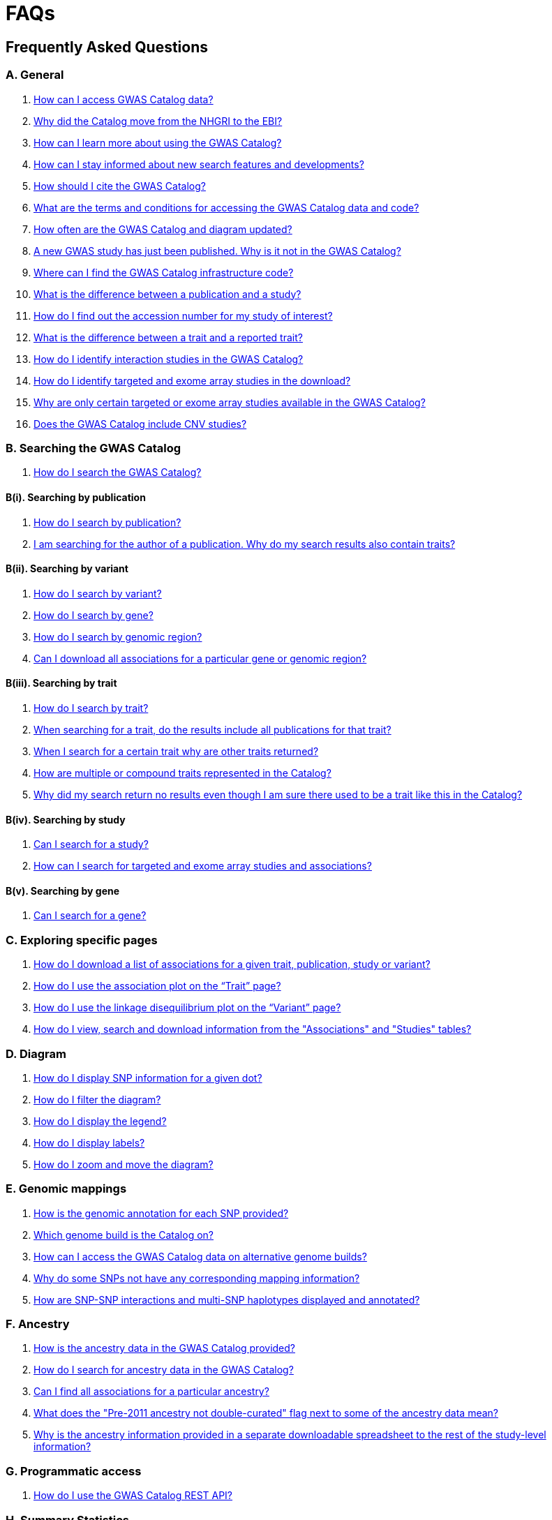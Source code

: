 = FAQs 

== Frequently Asked Questions

=== A. General

1. <<faq-A1, How can I access GWAS Catalog data?>>

2. <<faq-A2, Why did the Catalog move from the NHGRI to the EBI?>>

3. <<faq-A3, How can I learn more about using the GWAS Catalog?>>

4. <<faq-A4, How can I stay informed about new search features and developments?>>

5. <<faq-A5, How should I cite the GWAS Catalog?>>

6. <<faq-A6, What are the terms and conditions for accessing the GWAS Catalog data and code?>>

7. <<faq-A7, How often are the GWAS Catalog and diagram updated?>>

8. <<faq-A8, A new GWAS study has just been published. Why is it not in the GWAS Catalog?>>

9. <<faq-A9, Where can I find the GWAS Catalog infrastructure code?>>

10. <<faq-A10, What is the difference between a publication and a study?>>

11. <<faq-A11, How do I find out the accession number for my study of interest?>>

12. <<faq-A12, What is the difference between a trait and a reported trait?>>

13. <<faq-A13, How do I identify interaction studies in the GWAS Catalog?>>

14. <<faq-A14, How do I identify targeted and exome array studies in the download?>>

15. <<faq-A15, Why are only certain targeted or exome array studies available in the GWAS Catalog?>>

16. <<faq-A16, Does the GWAS Catalog include CNV studies?>>

=== B. Searching the GWAS Catalog

1. <<faq-B1, How do I search the GWAS Catalog?>>

==== B(i). Searching by publication

1. <<faq-B2, How do I search by publication?>>

2. <<faq-B3, I am searching for the author of a publication. Why do my search results also contain traits?>>

==== B(ii). Searching by variant

1. <<faq-B4, How do I search by variant?>>

2. <<faq-B5, How do I search by gene?>>

3. <<faq-B6, How do I search by genomic region?>>

4. <<faq-B7, Can I download all associations for a particular gene or genomic region?>>

==== B(iii). Searching by trait

1. <<faq-B8, How do I search by trait?>>

2. <<faq-B9, When searching for a trait, do the results include all publications for that trait?>>

3. <<faq-B10, When I search for a certain trait why are other traits returned?>>

4. <<faq-B11, How are multiple or compound traits represented in the Catalog?>>

5. <<faq-B12, Why did my search return no results even though I am sure there used to be a trait like this in the Catalog?>>

==== B(iv). Searching by study

1. <<faq-B13, Can I search for a study?>>

2. <<faq-B14, How can I search for targeted and exome array studies and associations?>>

==== B(v). Searching by gene

1. <<faq-B15, Can I search for a gene?>>

=== C. Exploring specific pages

1. <<faq-C1, How do I download a list of associations for a given trait, publication, study or variant?>>

2. <<faq-C2, How do I use the association plot on the “Trait” page?>>

3. <<faq-C3, How do I use the linkage disequilibrium plot on the “Variant” page?>>

4. <<faq-C4, How do I view, search and download information from the "Associations" and "Studies" tables?>>

=== D. Diagram

1. <<faq-D1, How do I display SNP information for a given dot?>>

2. <<faq-D2, How do I filter the diagram?>>

3. <<faq-D3, How do I display the legend?>>

4. <<faq-D4, How do I display labels?>>

5. <<faq-D5, How do I zoom and move the diagram?>>

=== E. Genomic mappings

1. <<faq-E1, How is the genomic annotation for each SNP provided?>>

2. <<faq-E2, Which genome build is the Catalog on?>>

3. <<faq-E3, How can I access the GWAS Catalog data on alternative genome builds?>>

4. <<faq-E4, Why do some SNPs not have any corresponding mapping information?>>

5. <<faq-E5, How are SNP-SNP interactions and multi-SNP haplotypes displayed and annotated?>>

=== F. Ancestry

1. <<faq-F1, How is the ancestry data in the GWAS Catalog provided?>>

2. <<faq-F2, How do I search for ancestry data in the GWAS Catalog?>>

3. <<faq-F3, Can I find all associations for a particular ancestry?>>

4. <<faq-F4, What does the "Pre-2011 ancestry not double-curated" flag next to some of the ancestry data mean?>>

5. <<faq-F5, Why is the ancestry information provided in a separate downloadable spreadsheet to the rest of the study-level information?>>

=== G. Programmatic access

1. <<faq-G1, How do I use the GWAS Catalog REST API?>>

=== H. Summary Statistics

1. <<faq-H1,What are summary statistics?>>

2. <<faq-H2,How do I find out which publications have full summary statistics available?>>

3. <<faq-H3,I am an author and would like to deposit my summary statistics in the GWAS Catalog, how do I go about this?>>

4. <<faq-H4,How do I access summary statistics?>>

5. <<faq-H5,What are harmonised summary statistics?>>


'''
== A. General

==== [[faq-A1]]1. How can I access GWAS Catalog data?

In autumn 2018, we updated the GWAS Catalog search interface. Previously all Catalog data was displayed on a single page, with tables for “Studies”, “Associations” and “Catalog traits”. We have now created separate pages for each *publication*, *study*, *trait* and *variant* in the Catalog so that each of these can be explored individually. To get started, search for any text you wish in the search bar, then select a specific page for more information. See <<B,Searching in the GWAS Catalog below>> for further tips on how to find specific types of information, or see the https://youtu.be/4FplAQzRfh8[introductory video].

GWAS Catalog data can be downloaded in spreadsheet form. To download full association and study data, see our link:file-downloads[file downloads] page. You can also download specific association data sets from each “Publication”, “Study”, “Trait” and “Variant” page using the “Download Catalog data” button.

The GWAS Catalog <<D,diagram>> presents a graphical view of the GWAS Catalog data.

We also provide REST API access to the GWAS Catalog data. See <<G,Programmatic access below>> for more information.

From 2017, the GWAS Catalog started hosting summary statistics files in addition to curated associations. See <<H,Summary statistics below>> for more information.

==== [[faq-A2]]2. Why did the Catalog move from the NHGRI to the EBI?

From September 2010 to the present, delivery and development of the Catalog has been a collaborative project between EMBL-EBI and NHGRI. In March 2015 the Catalog infrastructure moved to EMBL-EBI to enable delivery of an improved user interface, including ontology driven Catalog searching, and new curatorial infrastructure, supporting improved QC processes. Content available from the http://www.genome.gov/gwastudies/[NHGRI site] was last updated 20 February 2015 and is now frozen. Updated content is available from http://www.ebi.ac.uk/gwas/[here]. The latest updated download file is now available from link:file-downloads[here].

==== [[faq-A3]]3. How can I learn more about using the GWAS Catalog?

Have a look at our link:related-resources[Related Resources] page for training materials, or see the <<B,FAQ sections below>> for some hints and tips. You can also read a description of our link:methods[curation methodology], and find a link:related-resources[list of publications by the GWAS Catalog].

==== [[faq-A4]]4. How can I stay informed about new search features and developments?

You can subscribe to our announcement list by sending an e-mail to gwas-announce-join@ebi.ac.uk with subject heading "subscribe". Traffic on this list will be limited to important announcements only so you don't need to worry about getting bombarded with loads of emails. For queries and user discussion, we have separate mailing lists, gwas-info@ebi.ac.uk to contact the Catalog team and gwas-users@ebi.ac.uk for user discussion (subscribe by emailing gwas-users-join@ebi.ac.uk with subject heading "subscribe"). You can also follow us on Twitter https://twitter.com/GWASCatalog[@GWASCatalog].

==== [[faq-A5]]5. How should I cite the GWAS Catalog?

Please see the link:about[About] page for citation guidance.

==== [[faq-A6]]6. What are the terms and conditions for accessing the GWAS Catalog data and code?

The GWAS Catalog data can be used under the standard terms of use for EBI services which can be found at http://www.ebi.ac.uk/about/terms-of-use. Our code is available under the http://www.apache.org/licenses/LICENSE-2.0[Apache version 2.0 license]

==== [[faq-A7]]7. How often are the GWAS Catalog and diagram updated?

New data is added to the GWAS Catalog and diagram on a weekly basis, with new data generally going public every Tuesday. Data releases include all downloadable spreadsheets.

==== [[faq-A8]]8. A new GWAS paper has just been published. Why is it not in the GWAS Catalog?

Due to the considerable manual curation effort that goes into each publication in the GWAS Catalog, it takes a while for publications to be included in the Catalog after they have been first indexed in PubMed. As the complexity of GWAS publication in terms of study design and statistical analysis of results continues to increase, so does the curation effort required to extract the correct information in line with our extraction guidelines. The GWAS Catalog curation team work as fast as they can to process studies while maintaining the high standard of accuracy our users expect of the Catalog. We are in the process of trialling various approaches to speed up the curation process.

==== [[faq-A9]]9. Where can I find the GWAS Catalog infrastructure code?

All our code is freely available from https://github.com/EBISPOT/goci[our Github repository].

==== [[faq-A10]]10. What is the difference between a publication and a study?

A *publication* refers to an article published in a scientific journal. We use each publication’s unique PubMed ID to keep track of it in the GWAS Catalog. Some publications contain multiple genome-wide association studies with distinct traits, sample cohorts or other unique characteristics. Each of these separate analyses is stored as a *study* in the Catalog and is given a stable accession number beginning with “GCST”. You can read more about how we curate publications containing multiple analyses in our link:methods/curation[Curation methods] section.

==== [[faq-A11]]11. How do I find out the accession number for my study of interest?

Each separate study in the GWAS Catalog has an accession number beginning with “GCST”. Study accessions are visible at the top of each “Study” page and in the “Studies” and “Associations” data tables on other pages.  Accession numbers are included in the v1.0.1 spreadsheets for associations and studies as well the ancestry spreadsheets. Accession numbers are not provided in the v1.0 spreadsheets as these are legacy formats provided only to support backwards compatibility with the old NHGRI spreadsheet.

==== [[faq-A12]]12. What is the difference between a trait and a reported trait?

We assign each study in the Catalog one or more standardised *trait* terms from the http://www.ebi.ac.uk/efo[Experimental Factor Ontology] to represent the disease, phenotype, measurement or drug response under investigation. For more information about how ontologies are used in the Catalog, see our link:ontology[ontology] page. Each trait has its own page in the Catalog, where you can see all of the relevant studies, and any variants associated with the trait.

In addition, each study has a *reported trait*, based on the authors’ description of the phenotype analysed. The reported trait takes the study design into account and is useful for understanding the specific details of the phenotype, especially in complex studies that include background traits, SNP-by-environment interactions etc.

==== [[faq-A13]]13. How do I identify interaction studies in the GWAS Catalog?

The GWAS Catalog contains SNP-by-SNP and SNP-by-environment interaction studies as long as the SNPs analysed meet our link:methods/criteria[criteria] of being genome-wide. For both types of study, the term “interaction” is included in the reported trait.

For SNP-by-SNP interaction studies the term “SNP x SNP interaction” is added in parenthesis. For SNP-by-environment interaction studies, the environmental component is included in the reported trait. Since July 2018, we have added information to distinguish between the different statistical tests for SNP-by-environment interactions: the 2-degree of freedom test of both the main effect and the interaction term versus the 1-degree of freed test of just the interaction term. For these recent studies, the reported trait is represented as e.g. “Lung cancer x smoking interaction (1df test)”. Earlier studies do not include the type of test e.g. “Lung cancer (smoking interaction)”.

To identify interaction studies, go to the “Trait” page for either the main phenotype or an interaction term, e.g. “diastolic blood pressure”. You can then use the search box in the “Associations” or “Studies” tables to search for “interaction”.  

You can also search for “interaction” in the download spreadsheet.

==== [[faq-A14]]14. How do I identify targeted and exome array studies in the GWAS Catalog??

Targeted/exome array studies included in the Catalog are indicated by a small “target” icon. This icon appears in the search results next to any publication that includes a targeted array study. It is also displayed in the “Studies” table (on the “Publication”, “Trait” or “Variant” page), in the “Study accession” column.  

Targeted/exome array studies are identifiable in the download file from the presence of an extra column displaying the field “Genotyping technology (additional array information)”, as described in https://www.ebi.ac.uk/gwas/docs/file-downloads[our download section].

==== [[faq-A15]]15. Why are only certain targeted or exome array studies available in the GWAS Catalog?

We are working on expanding the scope of the GWAS Catalog to include large-scale targeted/non-genome-wide arrays, including the Metabochip, Immunochip and Exome array. Feedback from our users has indicated a high demand for studies of this type to be included in the Catalog. This is currently in a pilot phase where prioritisation of targeted and exome array studies for inclusion in the Catalog is by 1) relevance of the trait analysed 2) user request. 

==== [[faq-A16]]16. Does the GWAS Catalog include CNV studies?

Studies looking at copy number variations (CNV) are not part of the remit of the GWAS Catalog. Historically, a couple of CNV studies had been included in the Catalog but these have now been removed. As the Catalog no longer contains any CNV studies, the decision was made to also eliminate the CNV flag from the search results for studies. The corresponding column is still available in the downloadable full Catalog spreadsheet to preserve backwards compatibility with previous spreadsheet versions.


== [[B]]B. Searching the GWAS Catalog

==== [[faq-B1]]1. How do I search the GWAS Catalog?

Type your query, e.g. “breast carcinoma”, into the search box and hit return or click the search icon. You can type any text you wish into the search bar. The search then returns any *publications* (marked with the letter P), *variants* (V) or *traits* (T) in the Catalog that contain an exact string match within a number of data fields. You can use the “Refine search results” box on the left to show only publications, variants or traits. See B(i-iv) below for more details on how to search for each specific document type.

=== B(i). Searching by publication

==== [[faq-B2]]1. How do I search by publication?

You can find a publication by searching for the PubMed ID, any author or any word within the publication title. Note that all authors associated with a publication are included in our database, so searching for an author name will return all publications featuring that author, not only first author publications. This means that an author name can return a very large number of results. If you are looking for a specific publication we recommend searching by PubMed ID. 

==== [[faq-B3]]2. I am searching for the author of a publication. Why do my search results also contain traits?

The search returns all publications, traits and variants that contain a match for the text string entered across all fields, so if your search term is for example "Parkinson", you will find publications with an author named Parkinson as well as publications with “Parkinson” in the title and traits related to Parkinson’s disease. If you are looking for a specific publication we recommend searching by PubMed ID.

=== B(ii). Searching by variant

==== [[faq-B4]]1. How do I search by variant?

You can find a variant (or single nucleotide polymorphism, SNP) by searching for an rsID, a genomic region or a gene mapped to that variant. As mapped genes and genomic regions can return a large number of results, we recommend searching by rsID if you are looking for a specific variant. 

==== [[faq-B5]]2. How do I search by gene?

Searching for a gene name currently returns a list of variants that have been mapped to that gene. You can then select a specific variant for more information, including association data. See <<E, Genomic mappings below>> for details of how we map variants to genes.

Note that searching for a gene may also return publications with the gene name in the title.

==== [[faq-B6]]3. How do I search by genomic region?

You can search by genomic region using the format chromNumber:bpLocation-bpLocation, for example 6:16000000-25000000. You can also search using cytogenetic nomenclature, for example 2q37.1. These searches will return a list of variants.

==== [[faq-B7]]4. Can I download all associations for a particular gene or genomic region?

The GWAS Catalog website does not currently have a way to download all associations for a particular gene or genomic region. We are currently working to improve this functionality. For now, we recommend using our link:api[REST API] to return associations for a specific gene or genomic region.

=== B(iii). Searching by trait

==== [[faq-B8]]1. How do I search by trait?

To find a trait, type the name of any disease, phenotype, measurement or drug response. The search will return traits matching your search term, synonyms of traits matching your search term and child traits of both of these e.g. a search for “cancer” would also return all cancer subtypes. Note that it will also return publications where the title includes your search term.

If you can’t find your trait of interest, it may be that it is included in the GWAS Catalog under a different name. For example, searching for “general cognitive ability” will return the synonym “intelligence”, which is how that trait is stored in the GWAS Catalog. Note that the search bar offers suggestions as you type, including possible synonyms for your trait of interest.

==== [[faq-B9]]2. When searching for a trait, do the results include all publications for that trait?

A publication is only returned if the publication title, authors or PubMed ID contain your search term. If you want to find all of the studies on a particular trait, first go to the “Trait” page and then look at the “Studies” table.

==== [[faq-B10]]3. When I search for a certain trait why are other traits returned?

Sometimes it may not be immediately obvious why your search has returned a particular trait. 

In addition to exact string matches and synonyms for your search term, the search results may also include more specific child terms of a trait that matches your search. This can be useful, for example, if you want to look for subtypes of a particular disease, e.g. searching for “thyroid disease” returns the traits “Hashimoto’s thyroiditis” and “Graves disease”, both types of thyroid disease. Hierarchical relationships between traits are based on the Experimental Factor Ontology (EFO). For more information about how ontologies are used in the Catalog, see our link:ontology[ontology] page.

The search results may also contain traits that have been studied together with your trait of interest in some way, for example in a GWAS for multiple traits or for a compound trait. For example, searching for “asthma” also returns the trait “response to bronchodilator”. This is because the GWAS Catalog includes a study on response to bronchodilator in a sample of people who all have asthma. See <<faq-B11, FAQ B(iii)-4>> to find out how more complicated phenotypes are represented in the Catalog.

You may also find a publication in the search results, if the publication title contains your trait of interest.

==== [[faq-B11]]4. How are multiple or compound traits represented in the Catalog?

Some studies are mapped to more than one trait, usually because those studies involve a more complex definition of the phenotype under investigation. Currently, the best way to understand the relationship between multiple traits in the same study is to look at the *reported trait*, which is based on the phenotype description used in the original paper. 

Where a study includes cases and controls all sharing a background trait, this is indicated by the use of the word “in” in the reported trait. For example, if drug responders with bipolar disorder were compared to drug non-responders with bipolar disorder, the reported trait would be "drug response in bipolar disorder”. The study would be mapped to two traits from the ontology: “drug response” and “bipolar disorder”.

Where a study has combined groups of individuals with different traits in the same analysis, this is indicated by the use of the word “or” in the reported trait. For example, if individuals with bipolar disorder and individuals with schizophrenia were compared to controls in the same analysis, the reported trait would be "bipolar disorder or schizophrenia”. The study would be mapped to two traits from the ontology: “bipolar disorder” and “schizophrenia”.

Where a study includes individuals each having multiple traits, this is indicated by the word “and” in the reported trait. For example, if individuals diagnosed with bipolar disorder who show binge-eating behaviour were compared to controls, the reported trait would be “bipolar disorder and binge eating”. The study would be mapped to two traits from the ontology: “bipolar disorder” and “binge eating”.

==== [[faq-B12]]5. Why did my search return no results even though I am sure there used to be a trait like this in the Catalog?

Our search functionality searches for exact text string matches, so if you accidentally type "beast cancer" instead of "breast cancer", you will not get any results. Equally, "metabolic disorder" won't return any results while "metabolic disease" will return a lot. The search bar provides an autocomplete function that will suggest possible search terms as you type. Alternatively, try varying your search term or searching for your term in http://www.ebi.ac.uk/efo[EFO] to get an idea of what other terms might be available.

=== B(iv). Searching by study

==== [[faq-B13]]6. Can I search for a study?

Individual studies within a particular publication are not currently displayed in the search results. To find a study, search for a publication, trait or variant and then go to the “Studies” table to click through to the linked studies.

If you already know the accession number of a particular study (beginning with “GCST”), you can search for this on the homepage to return the publication containing that study.

==== [[faq-B14]]7. How can I search for targeted and exome array studies and associations?

You can enter the genotyping technology of your interest in the search bar, e.g. “targeted genotyping array”, “exome genotyping array”. This will return any publication that uses that specific genotyping technology.

==== [[faq-B15]]8. Can I search for a gene?

You can search for a gene in the main search bar eg. STAT4. This will return a list of all the variants annotated with that gene, as well as any publications with the gene name in the title. 

Clicking any of the variants with take you to the variant page and allow you to browse a limited region surrounding any given SNP using the LD plot. However, for a wider region this may be time consuming since each page needs to be accessed variant-by-variant. At the moment, it is not possible to download all associations with a gene from a single place.

We are in the process of developing a new gene page summarising all associations mapped to a specific gene. 

As an interim measure, we have made available our old search interface in the https://www.ebi.ac.uk/gwas/labs/[GWAS labs site], in response to user feedback. This site is up to date with the main GWAS Catalog and includes the previous gene search functionality. Please note, however, that this search is less specific and will return all associations in publications containing the gene name.  

Another option is to use the https://www.ebi.ac.uk/gwas/docs/file-downloads[full data download]. Applying a https://support.office.com/en-us/article/Quick-start-Filter-data-by-using-an-AutoFilter-08647E19-11D1-42F6-B376-27B932E186E0[filter] for your gene of interest to the MAPPED_GENE column will enable you to extract all associations in that gene. 

If you are interested in gene data within a specific trait or publication, you can search for the trait or publication, click through to the relevant page, and then filter for a mapped gene in the associations table. 

Alternatively, you may wish to use the http://www.ensembl.org/index.html[Ensembl] or https://www.targetvalidation.org[Open Targets] platforms, both of which include data from the GWAS Catalog. 

== C. Exploring specific pages

==== [[faq-C1]]1. How do I download a list of associations for a given trait, publication, study or variant?

There are two ways to download association data on the specific “Trait”, “Publication”, “Study” or “Variant” pages. The “Download Catalog data” button downloads a spreadsheet (.tsv) of the full data for every association displayed on the current page. This data is formatted in the same way as the full Catalog spreadsheets available from our link:file-downloads[file downloads] page and includes study information for each association.

The specific pages also contain “Studies” and “Associations” tables, which display a condensed view of the data with fewer columns. These can be downloaded in .csv format using the “export” button in the top righthand corner of each table. Columns can be added or removed from this table using the “Add/Remove Columns” button – only the selected columns will be included in the exported table.  

==== [[faq-C2]]2. How do I use the association plot on the “Trait” page?

The association plot displays all associations in the Catalog for the selected trait. Individual associations are plotted as circles and are coloured according to the same broad trait categories that are used in the GWAS Catalog <<D,Diagram>> (see the legend in the top left of the plot). You can mouse over or click on one of the circles for more information about a particular variant. You can also download an image of the plot. The plot is constructed using the LocusZoom link:http://statgen.github.io/locuszoom[plugin].

==== [[faq-C3]]3. How do I use the linkage disequilibrium (LD) plot on the “Variant” page?

The LD plot integrates data from Ensembl with GWAS Catalog data. It shows the degree of linkage disequilibrium between the selected variant and other variants within a 50kb window. You can select the population of interest and LD measurement (r2 or D’) using the drop-down menus and set your own LD threshold. You can also download the data shown in the plot as a .tsv file.

LD information between a variant of interest and the surrounding variants can be accessed programmatically using the Ensembl REST API (http://rest.ensembl.org/documentation/info/ld_pairwise_get) where you can specify a variant ID, a window size of the region surrounding the variant, a population and a cut-off for the calculation results.
In case of a dataset with more than 1 variant of interest, several independant calls to the Ensembl REST API (http://rest.ensembl.org/documentation/info/ld_pairwise_get) can be made.

==== [[faq-C4]]4. How do I view, search and download information from the "Associations" and "Studies" tables?

These tables can be found on the each of the specific "Trait", "Variant", "Publication" and "Study" pages. The data displayed is highly customisable. You can refine the results by typing into a) the search box above the table, to search all columns, or b) the filter boxes at the top of each column, to search only within a specific column. You can customise the columns displayed using the "Add/Remove Columns" button. You can sort by clicking on the column header, or use the "Multiple Sort" button for more complex multi-column sorting. Finally, you can use the "Export data" button to download the table as a csv file. Note that the csv file will contain the data displayed in the table, taking into account any changes you have made to the rows, columns displayed or sorting.

== [[D]]D. Diagram
 
==== [[faq-D1]]1. How do I display SNP information for a given dot?

To view all the SNPs associated with any trait in a given location, simply click on the trait (coloured circle) you are interested in. An interactive pop-up will display the SNPs for that trait, the p-value for each SNP-trait association, the study in which the association was identified, the trait assigned by the GWAS Catalog curators and the EFO term the SNP-trait association is mapped to. The SNP, disease trait, EFO term and study fields are interactive, linking to a search of the full Catalog for that particular field. SNP, EFO term and study also link out via the external link icon to Ensembl, EFO and UKPMC, respectively. Clicking outside the pop-up automatically closes the current pop-up. Alternatively, close the pop-up by clicking on the cross in its top right corner or on the "Close" button.

==== [[faq-D2]]2. How do I filter the diagram?

The full diagram can be filtered by typing a trait into the search box to the left the diagram and hitting "Enter" or clicking the "Apply" button. Once you have typed 3 to 4 characters, the text box will offer auto-completed suggestions for your search based on EFO traits. You can navigate the suggestion list using your mouse or the up and down keys. 

Once you have filtered the diagram by a selected trait, all other traits will be faded to a lower visibility to highlight the desired trait. A counter in the top left corner of the diagram will indicate how many dots on the diagram correspond to your search term. Searchable traits are based on EFO categories and may not coincide with GWAS Catalog reported traits, e.g. a search for "hair color" will highlight SNP-trait associations labelled hair color as well as "black vs blond hair" and "red vs non-red hair".

==== [[faq-D3]]3. How do I display the legend?

A legend of the colour scheme is available to the left of the diagram. The legend includes a count of the number of dots of each colour in the diagram. You can hide the sidebar of increase the amount of screen space for the diagram by clicking on the little chevron icon at the top of the sidebar. Click on any item in the legend to filter the diagram by that category. This does not work for any of the "other"-type categories (other measurement, other disease and other trait). Please note that some traits, in particular some diseases, belong to multiple categories, eg Crohn's disease is both a digestive system disease and an immune system disease. Each dot on the diagram can only be assigned one colour and colour assignment is determined by a term's most specific ancestor (ancestor that has itself the most number of ancestors) in EFO so it is possible to find dots of a different colour when searching for example for "digestive system disease".

==== [[faq-D4]]4. How do I display labels?

Chromosomes and traits (coloured circles) have labels that display when hovering the mouse pointer over a given element. The displayed labels correspond to the EFO term mapped this SNP.

==== [[faq-D5]]5. How do I zoom and move the diagram?

The diagram was designed to have GoogleMaps-style interactivity. There are two ways to zoom in and out. The easiest option is to use the scroll wheel on the mouse or touch pad on a laptop. Scrolling up zooms in and scrolling down zooms out. This feature may not work with all touch pads. Alternatively, the top right-hand corner of the diagram features a zoom bar which can be used to generate exactly the same effect, by dragging the little square left or right along the bar with the mouse pointer or clicking the plus and minus buttons.
The diagram can be moved around the viewing area by clicking on any part of the diagram with the left mouse button and, holding the mouse button down, dragging the diagram around the screen until the desired part is visible. This feature is particularly useful for centring the diagram on a specific location at higher zoom levels.


== [[E]]E. Genomic mappings

==== [[faq-E1]]1. How is the genomic annotation for each SNP provided?

We use an Ensembl mapping pipeline that provides the genomic annotation (chromosome location, cytogenetic region and mapped genes), alongside the curated content in the GWAS Catalog. The mapping information is updated at every Ensembl release, every 2-3 months. 

The annotation includes any genes in which a SNP maps, or the closest upstream and downstream gene for intergenic SNPs. Mapped gene information is provided from the RefSeq import in Ensembl which includes multiple gene biotypes, such as protein coding genes, non-coding RNA and pseudogenes. 

==== [[faq-E2]]2. Which genome build is the Catalog on?
++++
Data in the GWAS Catalog is currently mapped to genome assembly <span id="genomeBuild">GRCh38.p5</span> and dbSNP Build <span id="dbSNP">144</span>.
++++

==== [[faq-E3]]3. How can I access the GWAS Catalog data on alternative genome builds?

You can use the link:http://rest.ensembl.org/[Ensembl API] to map the SNP rsIDs in the GWAS Catalog to previous genome builds. For GRCh37 this is available at http://grch37.rest.ensembl.org/. The variation call http://grch37.rest.ensembl.org/documentation/info/variation_id can be used to retrieve the dbSNP mapping of all SNPs on GRCh37. Alternatively, you can also use https://www.ncbi.nlm.nih.gov/genome/tools/remap.

==== [[faq-E4]]4. Why do some SNPs not have any corresponding mapping information?

SNPs are extracted from the literature exactly as reported by the authors of a publication. If there is a typographical error in a publication or the authors report non-standard SNP identifiers, the subsequent mapping pipeline may not be able to provide any mapping information for this SNP. Alternatively, if an older SNP is no longer found on the latest genome build used in the GWAS Catalog, the SNP identifier extracted from the paper will still be reported in the GWAS Catalog but no mapping information for this SNP will be provided.

==== [[faq-E5]]5. How are SNP-SNP interactions and multi-SNP haplotypes displayed and annotated?

For SNP-SNP interactions, all elements that are specific to a given SNP (rsID, risk allele, mapped gene, chromosome location etc) are separated by an "x" (eg "rs1336472-A x rs4715555-G", "1p31.3 x 6p12.1", "3_prime_UTR_variant x upstream_gene_variant"). For multi-SNP haplotypes, elements are separated by a ";" (eg "rs17310467-?; rs6088735-?; rs6060278-?; rs867186-?", "MYH7B; EDEM2 - PROCR; EDEM2 - PROCR; PROCR", "upstream_gene_variant; intergenic_variant; intergenic_variant; missense_variant"). In both cases, the position of each element is the same across all variables, so the first rsID corresponds to the first mapped gene or mapped gene range (for intergenic SNPs), the first bp location etc.

While we do provide the mapped gene and position information in this format in both the results page and the download, we excluded some of the additional gene-related information such as upstream/downstream gene IDs and distances from SNPs to genes from the download spreadsheet. This decision was made as it is almost impossible to present this kind of multi-dimensional data cleanly in the current spreadsheet format. In particular in large multi-SNP haplotypes, it is possible for some of the SNPs to be located within a gene while others are intergenic. Splitting gene IDs and distances by in-gene, upstream and downstream position would make the individual values much harder to pair up.


== F. Ancestry

==== [[faq-F1]]1. How is the ancestry data in the GWAS Catalog provided?

The GWAS Catalog team has developed and published a link:https://genomebiology.biomedcentral.com/articles/10.1186/s13059-018-1396-2[framework] to represent, in an accurate and standardized manner, the ancestry of samples. Our framework involves representing the ancestry of samples in two forms: (1) a detailed sample description and (2) an ancestry category from a controlled list. Detailed descriptions aim to capture accurate, informative, and comprehensive information regarding the ancestry or genealogy of each distinct sample. Category assignment reduces complexity within data sets and enables the establishment of hierarchical relationships, placing samples in context with other samples, groups, and populations. For more information please view our link:ancestry[Ancestry Documentation] page

==== [[faq-F2]]2. How do I search for ancestry data in the GWAS Catalog?

Ancestry data can be searched by entering relevant text in the search bar, including ancestry category or country (e.g. “European”, “South Africa”). Any publications containing those ancestries or countries of recruitment will be returned. Ancestry data can then be found in the "Studies" table within the Publication page. Ancestry data can also be found on the “Study” page and in the “Studies” table in the Trait and Variant pages. For more information please view our link:ancestry[Ancestry Documentation] page. 

==== [[faq-F3]]3. Can I find all associations for a particular ancestry?

The GWAS Catalog website does not currently have a way to view all associations for a particular ancestry. We recommend using our REST API. All Ancestry data, including Country of Recruitment and Additional information, is also available as a download file from our link:http://www.ebi.ac.uk/gwas/docs/file-downloads[download page.] For an overview of the kind of data found in this file, refer to link:http://www.ebi.ac.uk/gwas/docs/fileheaders#_file_headers_for_ancestry_download[the file header descriptions.] 

==== [[faq-F4]]4. What does the "Pre-2011 ancestry not double-curated" flag next to some of the ancestry data mean?

As of September 2016, we release publicly all ancestry data extracted from the GWAS Catalog. Ancestry data from studies published before 2011 has not been reviewed by a second curator and so may not always conform to the strict standardised way we present more recent ancestry data.

==== [[faq-F5]]5. Why is the ancestry information provided in a separate downloadable spreadsheet to the rest of the study-level information?

Most GWAS Catalog studies include at least two ancestry entries, one for the initial stage and one for the replication stage, and some studies may have several entries for each stage. As there is no way of usefully representing this multi-dimensional data in a single row in a spreadsheet, this data is instead provided in a separate spreadsheet, with each ancestry entry in its own row.


== [[G]]G. Programmatic access

==== [[faq-G1]]1. How do I use the GWAS Catalog REST API?

The GWAS Catalog REST API is now available for programmatic access to the Catalog. See the http://www.ebi.ac.uk/gwas/rest/docs/api[full technical documentation] here, as well as http://www.ebi.ac.uk/gwas/rest/docs/sample-scripts[usage examples].


== [[H]]H. Summary Statistics

==== [[faq-H1]]1. What are summary statistics?

There are thousands of genome-wide association studies and each study yields association data for hundreds of thousands of variants across the human genome. Manual curation of each GWAS publication by a dedicated team of scientists ensures that the Catalog contains the most significant findings (p-value <10^-5^). Studies are often accompanied with summary statistics providing the association data for all the variants analysed across the genome in a given study.

==== [[faq-H2]]2. How do I find out which publications have full summary statistics available?

Studies with full summary statistics are indicated by an icon in the “Association count” column of the studies table. You can also view a full list of studies with summary statistics files link:https://www.ebi.ac.uk/gwas/downloads/summary-statistics[here] together with links to other summary statistics resources.

==== [[faq-H3]]3. I am an author and would like to deposit my summary statistics in the GWAS Catalog. How do I go about this?

We currently extract summary statistics files from publications where they are made freely available either as Supplementary files or via a web link. We also encourage authors to submit their data directly. If you wish to deposit summary statistics in the GWAS Catalog, please contact us via gwas-info@ebi.ac.uk for instructions on how to access our ftp server.  We can only include data in the Catalog that has been published in a peer-reviewed journal and indexed in PubMed. We aren’t currently able to provide accession numbers before publication. If you have an accepted publication for which you intend to submit summary statistics to the GWAS Catalog, and need to include a data availability statement in your manuscript, please contact us. Note that for summary statistics to be made available through the GWAS Catalog, your study must fulfil our link:methods/criteria[eligibility criteria], and the summary statistics files must reflect the published results, not a sub-set. For example if your study is a genome-wide meta-analysis, we can only include summary statistics for the meta-analysis, not a component thereof.

==== [[faq-H4]]4. How do I access summary statistics?

There are two methods. We have developed a dedicated summary statistics database, enabling users with searchable, filterable, harmonised data via  the summary statistics http://www.ebi.ac.uk/gwas/summary-statistics/docs/[REST API]. Alternatively, non-programmatic access to the original, standardised and harmonised data is available on the ftp://ftp.ebi.ac.uk/pub/databases/gwas/summary_statistics/[FTP site].

==== [[faq-H5]]5. What are standardised/harmonised summary statistics?

Please refer to the documentation https://www.ebi.ac.uk/gwas/docs/methods/summary-statistics[here].

'''


==== Got a question that isn't answered here?
Email us at gwas-info@ebi.ac.uk.


'''

_Last updated: 24 September 2018_
